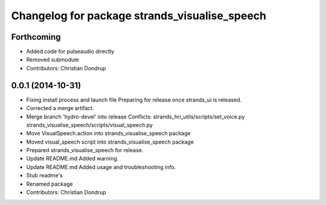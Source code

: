 ^^^^^^^^^^^^^^^^^^^^^^^^^^^^^^^^^^^^^^^^^^^^^^
Changelog for package strands_visualise_speech
^^^^^^^^^^^^^^^^^^^^^^^^^^^^^^^^^^^^^^^^^^^^^^

Forthcoming
-----------
* Added code for pulseaudio directly
* Removed submodule
* Contributors: Christian Dondrup

0.0.1 (2014-10-31)
------------------
* Fixing install process and launch file
  Preparing for release once strands_ui is released.
* Corrected a merge artifact.
* Merge branch 'hydro-devel' into release
  Conflicts:
  strands_hri_utils/scripts/set_voice.py
  strands_visualise_speech/scripts/visual_speech.py
* Move VisualSpeech.action into strands_visualise_speech package
* Moved visual_speech script into strands_visualise_speech package
* Prepared strands_visualise_speech for release.
* Update README.md
  Added warning.
* Update README.md
  Added usage and troubleshooting info.
* Stub readme's
* Renamed package
* Contributors: Christian Dondrup
